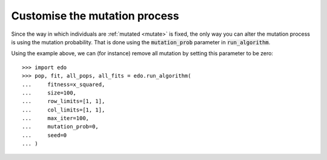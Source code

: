Customise the mutation process
------------------------------

Since the way in which individuals are :ref:`mutated <mutate>` is fixed, the
only way you can alter the mutation process is using the mutation probability.
That is done using the :code:`mutation_prob` parameter in :code:`run_algorithm`.

Using the example above, we can (for instance) remove all mutation by setting
this parameter to be zero::

    >>> import edo
    >>> pop, fit, all_pops, all_fits = edo.run_algorithm(
    ...     fitness=x_squared,
    ...     size=100,
    ...     row_limits=[1, 1],
    ...     col_limits=[1, 1],
    ...     max_iter=100,
    ...     mutation_prob=0,
    ...     seed=0
    ... )

